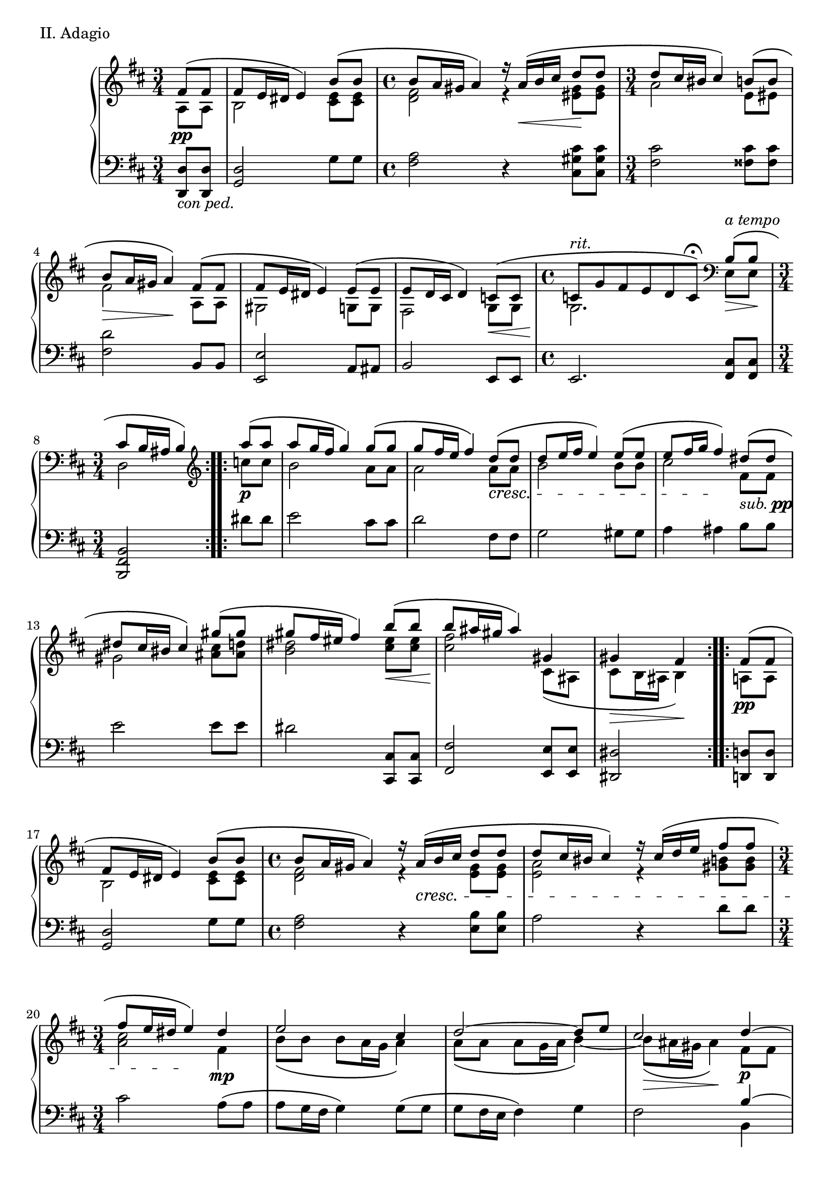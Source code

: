 \version "2.18.2"

\score{
  \new PianoStaff <<
    \new Staff = "up" {
      \clef treble
      \key d \major

      \relative c' {

        % Main

	\repeat volta 2 {
		\time 3/4
		\partial 4
		<< { fis8\( \pp [fis] } \\ { a,8 [a] } >> \bar "|"
		<< { fis'8 e16 dis e4\) b'8\( [b] } \\ { b,2 <e cis>8 [<e cis>] } >> \bar "|"
		\time 4/4
		<< { b'8 a16 gis a4\) r16 a16\( \< [b cis] d8 \! [d] } \\ { <fis, d>2 r4 <gis eis>8 [<gis eis>] } >> \bar "|"
		\time 3/4
		<< { d'8 cis16 bis cis4\) b8\( [b] } \\ { a2 e8 [eis] } >> \bar "|"
		<< { b'8 \> a16 gis a4\) \! fis8\( [fis] } \\ { fis2 a,8 [a] } >> \bar "|"
		<< { fis'8 e16 dis e4\) e8\( [e] } \\ { gis,2 g8 [g] } >> \bar "|"
		<< { e'8 d16 cis d4\) c8\( \< [c] } \\ { fis,2 g8 [g] } >> \bar "|"
		\time 4/4
		<< { c8^\markup { \italic rit. } \! [g' fis e d c\fermata\)] } \\ { g2. } >>
		\clef bass << { b8^\markup { \italic a \italic tempo }\(\> [b]\! } \\ { e,8 [e] } >> \bar "|"
		\time 3/4
		<< { cis'8 b16 ais b4\) } \\ { d,2 } >> \clef treble
	}
	\repeat volta 2 {
		<< { a'''8\( \p [a] } \\ { c,8 [c] } >> \bar "|"
		<< { a'8 [g16 fis] g4\) g8\( [g] } \\ { b,2 a8 [a] } >> \bar "|"
		<< { g'8 [fis16 e] fis4\) d8\( \cresc [d] } \\ { a2 a8 [a] } >> \bar "|"
		<< { d8 [e16 fis] e4\) e8\( [e] } \\ { b2 b8 [b] } >> \bar "|"
		<< { e8 [fis16 g] fis4\) \! dis8\(_\markup { \italic sub. \dynamic pp } [dis] } \\ { cis2 fis,8 [fis] } >> \bar "|"
		<< { dis'8 [cis16 bis] cis4\) gis'8\( [gis] } \\ { gis,2 <cis ais>8 [<d ais>] } >> \bar "|"
		<< { gis8 [fis16 eis] fis4\) b8\( \< [b] } \\ { <dis, b>2 <eis cis>8 [<eis cis>] } >> \bar "|"
		<< { b'8 \! [ais16 gis] ais4\) gis, } \\ { <fis' cis>2 cis,8\( [ais] } >> \bar "|"
		<< { gis'4 \> fis \! } \\ { cis8 [b16 ais] b4\) } >>
	}
	\repeat volta 2 {
		<< { fis'8\( \pp [fis] } \\ { a,8 [a] } >> \bar "|"
		<< { fis'8 e16 dis e4\) b'8\( [b] } \\ { b,2 <e cis>8 [<e cis>] } >> \bar "|"
		\time 4/4
		<< { b'8 a16 gis a4\) r16 a16\( \cresc [b cis] d8 [d] } \\ { <fis, d>2 r4 <gis e>8 [<gis e>] } >> \bar "|"
		<< { d'8 cis16 bis cis4\) r16 cis16\( [d e] fis8 [fis] } \\ { <a, e>2 r4 <b gis>8 [<b gis>] } >> \bar "|"
		\time 3/4
		<< { fis'8 [e16 dis] e4\) \! dis4 \mp } \\ { <cis a>2 fis,4 } >> \bar "|"
		<< {
		   e'2 cis4 \bar "|"
		   d2~ d8 [e] \bar "|"
		   cis2 d4~ \p \bar "|"
		   d8 [cis16\( d] e4~\) e8 [fis] \bar "|"
		   fis4 g \breathe } \\ {
		   b,8\( [b] b [a16 g] a4\) \bar "|"
		   a8\( [a] a [g16 a] b4~\) \bar "|"
		   b8\( \> [ais16 gis] ais4\) \! fis8 [fis] \bar "|"
		   g4 ais8\( [gis16 ais] b4~\) \bar "|"
		   b4 ais4
		   } >>
		 << {
		   d,8\( \cresc [d] \bar "|"
		   d8 [cis16 d] e4\) fis8\( [fis] \bar "|"
		   fis8 [e16 fis] g2~\) \! \bar "|"
		   g4 \> fis \! } \\ {
		   fis,8 [fis] \bar "|"
		   g4 ais8\( [gis16 ais] b8 [b\)] \bar "|"
		   b4~ b8 [ais16\( b] cis8.\)\( [b16] \bar "|"
		   ais2\)
		   } >>
	}
	fis'4-- \p \bar "||"


	% Trio

	\key b \major

	\repeat volta 2 {
		<< {
		   fis8 [b] <cis gis e>2 \bar "|"
		   fis,16 [b cis dis] <e gis,>16 [dis b dis] cis4 \bar "|"
		   dis8 [b] <gis e>2 \bar "|"
		   cis8 [fis,] <gis e>2 \bar "|"
		} \\ {
		  r2 fis4-- \bar "|"
		  r2 fis4-- \bar "|"
		  r2 fis4-- \bar "|"
		  r2 fis4-- \bar "|"
		} >>
	}

	\repeat volta 2 {
		<< { 
		   b8 \cresc [fis'] <gis b,>2 \bar "|"
		   fis8 [b,] <cis b>2 \bar "|"
		   dis8 [gis,] <ais fisis>2 \bar "|"
		   b8 [eis,] fis2 \bar "|"
		   <fis dis>8 \mf [b] <cis gis e>2 \bar "|"
		   <fis, dis>16 [b cis dis] <e b gis> [dis b dis] <cis ais>4 \bar "|"
		   <dis fis,>8 \dim [b] <gis e>2 \bar "|"
		   cis8 [fis,] <gis e>2 \bar "|"
		} \\ {
		  r2 fis4-- \bar "|"
		  r2 fis4-- \bar "|"
		  r2 dis4-- \bar "|"
		  r2 e4-- \bar "|"
		  r2 <fis fis,>4-- \bar "|"
		  r2 <fis fis,>4-- \bar "|"
		  r2 <fis fis,>4-- \bar "|"
		  r2 <fis fis,>4-- \bar "|"
		} >>
	}

	<< {
	   fis8 \p [b,] fis'2 \bar "|"
	   fis8 [b,] <cis gis>2 \bar "|"
	} \\ {
	  r2 fis,4-- \bar "|"
	  r2 fis4-- \bar "|"
	} >>

	\clef bass
	dis'8 \dim [gis,] <gis e>2 \bar "|"
	dis'8 [gis,] <gis e>2 \bar "|"

	\clef treble

	fis'4 \pp <b, g> fis' \bar "|"
	<b, g>4 fis' <cis a> \bar "|"
	fis4 <d b> fis \bar "|"
	<d b>4 fis <cis a> \bar "|"

	fis4 <cis a> fis \bar "|"
	<cis a>4 fis <d b> \bar "|"
	fis4 <cis a> fis \bar "|"
	<cis a>4 fis <cis a> \bar "|"

	fis4 <cis ais> fis \bar "|"
	<b, gis>4 fis' << { s4 } \\ { <b, gis>~ } >> \bar "||"


	% Main'

	\key d \major

	<< { fis'8\( [e16 dis] e4\) b'8\( \cresc [b] } \\ { <b, gis>2 r16 <e cis>8 [<e cis>16]} >> \bar "|"
	<< { b'8 [a16 gis] a4\) d8\( [d] } \\ { r16 <fis, d>8 [<fis d> <fis d> <fis d>] <gis eis> [<gis eis>16] } >> \bar "|"
	<< { d'8 \mp [cis16 bis] cis4\) b8\( [b] } \\ { r16 <fis cis>8 [<fis cis> <fis cis> <fis cis>] <e cis> [<e cis>16] } >> \bar "|"
	<< { b'8 [a16 gis] a4\) fis8\( [fis] } \\ { r16 <fis d>8 [<fis d> <fis d> <fis d>] <b, a> [<b a>16] } >> \bar "|"
	
	<< { fis'8 [e16 dis] e4\) e8\( [e] } \\ { r16 <b gis>8 [gis16] b8\( [b] d [cis16 b] } >> \bar "|"
	<< { e8 [d16 cis] d4\) } \\ { cis8\) b16\( [ais] b4\) } >>
	<< { <c g>8 \< [<c g>] } \\ { s4 } >> \bar "|"
	<< { <c g>8 \ff [g' fis <g e> <fis d> <e c>] \bar "|" s2 } \\ { s4. g'8 [fis <g e> \bar "|" <fis d> <e c> <d b> <c a>] } >> \breathe
	\clef bass <b, e,>8\( \pp [<b e,>] \bar "|"
	<cis fis, d>8 [b16 ais] b4\) \clef treble a''16-\markup { \italic legato }\( [c, dis a] \bar "|"

	g16 [e g b] dis [e fis g\)] g\( [cis, e g,] \bar "|"
	fis16 [d fis a] cis [d e fis\)] a\( [c, d a'] \bar "|"
	b,16 [a' g d] a [b g d'\)] b'\( [dis, e b'] \bar "|"
	cis,16 [b' a e] b [cis ais g'\)] fis,-\markup { \italic dolce }\( [ais b fis'] \bar "|"

	gis,16 [fis' e dis] e [fis g cis,\)] ais\( [gis' fis cisis] \bar "|"
	e16 [dis ais b] dis [fis b fis\)] eis\( [dis' cis gis] \bar "|"
	b16 [ais fis gis] ais [fis cis ais\)] cis\( [ais gis e] \bar "|"
	gis16 \> [fis dis \clef bass b] fis [dis b fis\) \! ] \clef treble 

	<< { fis''8\( \pp [fis] } \\ { a,8 [a] } >> \bar "|"
	<< { fis'8 e16 dis e8\) r8 b'8\( [b] } \\ { b,4. r8 <e cis>8 [<e cis>] } >> \bar "|"
	\time 4/4
	<< { b'8 a16 gis a8\) r8 r16 a16\( \cresc [b cis] d8 [d] } \\ { <fis, d>4. r8 r4 <gis e>8 [<gis e>] } >> \bar "|"
	<< { d'8 cis16 bis cis8\) r8 r16 cis16\( [d e] fis8 [fis] } \\ { <a, e>4. r8 r4 <b gis>8 [<b gis>] } >> \bar "|"
	\time 3/4
	<< { fis'8 [e16 dis] e8\) \! r8 dis4 \mp } \\ { <cis a>4. r8 fis,4 } >> \bar "|"
	<< {
	  e'2 cis4 \bar "|"
	  d2~ d8 [e] \bar "|"
	  cis2
	} \\ {
	  b8\( [b] b [a16 g] a4\) \bar "|"
	  a8\( [a] a [g16 a] b4~\) \bar "|"
	  b8\( \> [ais16 gis] ais4\) \!
	} >>
	\breathe
	\key b \major
	<< {
	  dis4~ \p \bar "|"
	  dis8 [cis16\( dis] e4~\) e8 [fis~] \bar "|"
	  fis4 gis8 [fis16 e] dis4~ \bar "|"
	  dis4 e dis \bar "|"
	  cis4 dis
	} \\ {
	  fis,8 [fis] \bar "|"
	  gis4 ais8\( [gis16 ais] b4~\) \bar "|"
	  b4 ais8. [cis16] b8\( [b] \bar "|"
	  b8 [a16 b] cis4\) ais8\( [ais] \bar "|"
	  ais8 [gis16 ais] b4\)
	} >>

	<< {
	  dis8\( \cresc [dis] \bar "|"
	  dis8 [cis16 dis] e4\) fis8\( [fis] \bar "|"
	  fis8 [e16 fis] gis2~\) \! \bar "|"
	  gis4 \> fis \!
	} \\ {
	  fis,8 [fis] \bar "|"
	  gis4 ais8\( [gis16 ais] b8 [b\)] \bar "|"
	  b4~ b8 [ais16\( b] cis8.\)\( [b16] \bar "|"
	  ais2\)
	} >>

	% Coda

	\stemDown
	<dis, fis,>8^\markup { \italic calando } \pp [<dis fis,>] \bar "|"
	<dis fis,>2
	\stemUp
	<fis'' b, dis,>4 \bar "|"
	\change Staff = "down" <dis,,, fis,>2 \change Staff = "up" <fis''' dis b fis>4 \bar "|"
	\stemNeutral
	<dis,, fis,>2.~ \bar "|"
	<dis fis,>2 \bar "|."

      } 
    }
    \new Staff = "down" {
      \clef bass
      \key d \major

      \relative c {
      		\repeat volta 2 {
			\time 3/4
			\partial 4
			<d d,>8_\markup { \italic con \italic ped. } [<d d,>] \bar "|"
			<d g,>2 g8 [g] \bar "|"
			\time 4/4
			<a fis>2 r4 <cis gis cis,>8 [<cis gis cis,>] \bar "|"
			\time 3/4
			<cis fis,>2 <cis fisis,>8 [<cis fisis,>] \bar "|"
			<d fis,>2 b,8 [b] \bar "|"
			<e e,>2 a,8 [ais] \bar "|"
			b2 e,8 [e] \bar "|"
			\time 4/4
			e2. <cis' fis,>8 [<cis fis,>] \bar "|"
			<b fis b,>2
		}
		\repeat volta 2 {
			dis'8 [dis] \bar "|"
			e2 cis8 [cis] \bar "|"
			d2 fis,8 [fis] \bar "|"
			g2 gis8 [gis] \bar "|"
			a4 ais b8 [b] \bar "|"
			e2 e8 [e] \bar "|"
			dis2 <cis, cis,>8 [<cis cis,>] \bar "|"
			<fis fis,>2 <e e,>8 [<e e,>] \bar "|"
			<dis dis,>2
		}
		\repeat volta 2 {
			<d d,>8 [<d d,>] \bar "|"
			<d g,>2 g8 [g] \bar "|"
			\time 4/4
			<a fis>2 r4 <b e,>8 [<b e,>] \bar "|"
			a2 r4 d8 [d] \bar "|"
			\time 3/4
			cis2 a8\( [a] \bar "|"
			a8 [g16 fis] g4\) g8\( [g] \bar "|"
			g8 [fis16 e] fis4\) g \bar "|"
			fis2
			<< {
			   b4~ \bar "|"
			   b2~ b8 [d~\(] \bar "|"
			   d8 [cis16 d] e4\)
			   } \\ {
			   b,4 \bar "|"
			   e2 d4 \bar "|"
			   e4 fis
			   } >>
			 <b, b,>8 [<b b,>] \bar "|"
			 <b e,>2 <d d,>8 [<d d,>] \bar "|"
			 << {
			    d2~ d8 [cis16\( d] \bar "|"
			    e2\)
			    } \\ {
			    g,8.\( [fis16] e4\) fis~ \bar "|"
			    fis2
			    } >>
		}
		r4 \bar "||"

		% Trio

		\key b \major

		\repeat volta 2 {
			<b' dis,>4 <b e,>2 \bar "|"
			<b dis,>4 <b e,>2 \bar "|"
			<b dis,>4 <b e,>2 \bar "|"
			<b dis,>4 <b e,>2 \bar "|"
		}

		\repeat volta 2 {
			<b dis,>4 <b e,>2 \bar "|"
			<b dis,>4 <cis fis,>2 \bar "|"
			<gis b,>4 <ais dis,>2 \bar "|"
			<gis cis,>4 <ais fis>2 \bar "|"
			<b, dis,>4 <b e,>2 \bar "|"
			<b dis,>4 <b e,>2 \bar "|"
			<b dis,>4 <b e,>2 \bar "|"
			<b dis,>4 <b e,>2 \bar "|"
		}

		<b dis,>4 <b e,>2 \bar "|"
		<b dis,>4 <b e,>2 \bar "|"
		<b dis,>4 <b e,>2 \bar "|"
		<b dis,>4 <b e,>2 \bar "|"

		cis,2.~ \bar "|"
		cis4 d2 \bar "|"
		e2.~ \bar "|"
		e4 fis2 \bar "|"

		b,2.~ \bar "|"
		b4 e2 \bar "|"
		d2 g4~ \bar "|"
		g2. \bar "|"

		fis2 e4~ \bar "|"
		e2.~ \bar "||"

		\key d \major
		e2 a8 [<g' e>] \bar "|"


		% Main'

		fis,8 <a' d,>4 <a d,>8 cis,, [<gis'' cis,>] \bar "|"
		fis,8 <a' cis,>4 <a cis,>8 fisis,8 [<b' gis>] \bar "|"
		fis,8 <a' d,>4 <a d,>8 disis,,8 [<fis' b,>] \bar "|"
		e,8 <e' b>4 <e b>8 a,8 [<g' e>] \bar "|"
		ais,8 [<fis' cis>] b,16 [fis' d b] e,16 \sustainOn [c' g e] \bar "|"

		e,2.~ \bar "|"
		e2 <cis'' fis,>8 \sustainOff [<cis fis,>] \bar "|"
		b,4 r16 b'16 [fis d] b4 \bar "|"

		e2 cis4 \bar "|"
		d2 fis4 \bar "|"
		g2 gis4 \bar "|"
		a4. ais8
		<< {
		   dis'8\( [dis] \bar "|"
		   dis8 [cis16 bis] cis4\) gis'8\( [gis] \bar "|"
		   gis8 [fis16 eis] fis4\) b,8\( [b] \bar "|"
		   b8 [ais16 gis] ais4\) gis8\( [gis] \bar "|"
		   gis8 [fis] s4
		} \\ {
		  <fis b,>4 \bar "|"
		  <gis e>2 <cis fis,>4 \bar "|"
		  b2 cis,4 \bar "|"
		  fis2 e4 \bar "|"
		  dis2
		} >>


		<d d,>8 [<d d,>] \bar "|"
		<d g,>4. r8 g8 [g] \bar "|"
		\time 4/4
		<a fis>4. r8 r4 <b e,>8 [<b e,>] \bar "|"
		a4. r8 r4 d8 [d] \bar "|"
		\time 3/4
		cis4. r8 a8\( [a] \bar "|"
		a8 [g16 fis] g4\) g8\( [g] \bar "|"
		g8 [fis16 e] fis4\) g \bar "|"
		fis2
		\key b \major
		<< {
		  b4~ \bar "|"
		  b2~ b8 [dis~\(] \bar "|"
		  dis8 [cis16 dis] e8\) [cis] b16 [cis dis8] \bar "|"
		  a2 fisis4 \bar "|"
		  gis2
		} \\ {
		  b,4 \bar "|"
		  e2 dis4 \bar "|"
		  e4 fis gis \bar "|"
		  cis,2 dis4 \bar "|"
		  gis,2
		} >>
		
		<b' b,>8 [<b b,>] \bar "|"
		<b e,>2 <dis dis,>8 [<dis dis,>] \bar "|"
		<< {
		  dis2~ dis8 [cis16\( dis] \bar "|"
		  e2\)
		} \\ {
		  gis,8.\( [fis16] e4\) fis~ \bar "|"
		  fis2
		} >>

		% Coda

		\stemDown
		<b, b,>8 \sustainOn [<b b,>] \bar "|"
		<b b,>2
		\stemUp
		<dis' b fis>4 \bar "|"
		\stemDown
		<b,, b,>2
		\change Staff = "up" <dis''' b fis>4 \change Staff = "down" \bar "|"
		\stemNeutral
		<b,, b,>2.~ \bar "|"
		<b b,>2 \bar "|."


      }
    }
  >>

  \header {
    piece = "II. Adagio"
  }

\layout { }
\midi { }

}